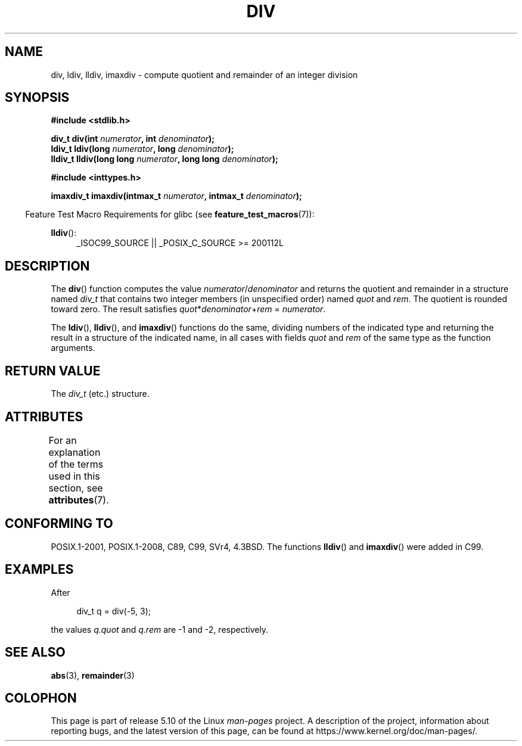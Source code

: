 .\" Copyright 1993 David Metcalfe (david@prism.demon.co.uk)
.\"
.\" %%%LICENSE_START(VERBATIM)
.\" Permission is granted to make and distribute verbatim copies of this
.\" manual provided the copyright notice and this permission notice are
.\" preserved on all copies.
.\"
.\" Permission is granted to copy and distribute modified versions of this
.\" manual under the conditions for verbatim copying, provided that the
.\" entire resulting derived work is distributed under the terms of a
.\" permission notice identical to this one.
.\"
.\" Since the Linux kernel and libraries are constantly changing, this
.\" manual page may be incorrect or out-of-date.  The author(s) assume no
.\" responsibility for errors or omissions, or for damages resulting from
.\" the use of the information contained herein.  The author(s) may not
.\" have taken the same level of care in the production of this manual,
.\" which is licensed free of charge, as they might when working
.\" professionally.
.\"
.\" Formatted or processed versions of this manual, if unaccompanied by
.\" the source, must acknowledge the copyright and authors of this work.
.\" %%%LICENSE_END
.\"
.\" References consulted:
.\"     Linux libc source code
.\"     Lewine's _POSIX Programmer's Guide_ (O'Reilly & Associates, 1991)
.\"     386BSD man pages
.\"
.\" Modified 1993-03-29, David Metcalfe
.\" Modified 1993-07-24, Rik Faith (faith@cs.unc.edu)
.\" Modified 2002-08-10, 2003-11-01 Walter Harms, aeb
.\"
.TH DIV 3 2020-06-09 "" "Linux Programmer's Manual"
.SH NAME
div, ldiv, lldiv, imaxdiv \- compute quotient and remainder of
an integer division
.SH SYNOPSIS
.nf
.B #include <stdlib.h>
.PP
.BI "div_t div(int " numerator ", int " denominator );
.BI "ldiv_t ldiv(long " numerator ", long " denominator );
.BI "lldiv_t lldiv(long long " numerator ", long long " denominator );
.PP
.B #include <inttypes.h>
.PP
.BI "imaxdiv_t imaxdiv(intmax_t " numerator ", intmax_t " denominator );
.fi
.PP
.RS -4
Feature Test Macro Requirements for glibc (see
.BR feature_test_macros (7)):
.RE
.ad l
.PP
.BR lldiv ():
.RS 4
_ISOC99_SOURCE || _POSIX_C_SOURCE\ >=\ 200112L
.RE
.ad
.SH DESCRIPTION
The
.BR div ()
function computes the value
\fInumerator\fP/\fIdenominator\fP and
returns the quotient and remainder in a structure
named \fIdiv_t\fP that contains
two integer members (in unspecified order) named \fIquot\fP and \fIrem\fP.
The quotient is rounded toward zero.
The result satisfies \fIquot\fP*\fIdenominator\fP+\fIrem\fP = \fInumerator\fP.
.PP
The
.BR ldiv (),
.BR lldiv (),
and
.BR imaxdiv ()
functions do the same,
dividing numbers of the indicated type and
returning the result in a structure
of the indicated name, in all cases with fields \fIquot\fP and \fIrem\fP
of the same type as the function arguments.
.SH RETURN VALUE
The \fIdiv_t\fP (etc.) structure.
.SH ATTRIBUTES
For an explanation of the terms used in this section, see
.BR attributes (7).
.TS
allbox;
lbw33 lb lb
l l l.
Interface	Attribute	Value
T{
.BR div (),
.BR ldiv (),
.BR lldiv (),
.BR imaxdiv ()
T}	Thread safety	MT-Safe
.TE
.SH CONFORMING TO
POSIX.1-2001, POSIX.1-2008, C89, C99, SVr4, 4.3BSD.
The functions
.BR lldiv ()
and
.BR imaxdiv ()
were added in C99.
.SH EXAMPLES
After
.PP
.in +4n
.EX
div_t q = div(\-5, 3);
.EE
.in
.PP
the values \fIq.quot\fP and \fIq.rem\fP are \-1 and \-2, respectively.
.SH SEE ALSO
.BR abs (3),
.BR remainder (3)
.SH COLOPHON
This page is part of release 5.10 of the Linux
.I man-pages
project.
A description of the project,
information about reporting bugs,
and the latest version of this page,
can be found at
\%https://www.kernel.org/doc/man\-pages/.
